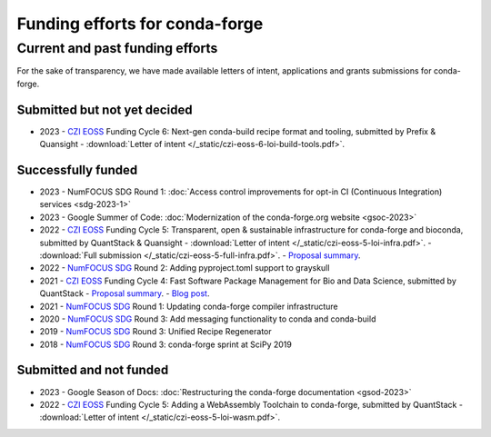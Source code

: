 .. _funding:

Funding efforts for conda-forge
===============================

.. Fundable efforts
.. ----------------

.. Please check this repository for more details (WIP).

Current and past funding efforts
--------------------------------

For the sake of transparency, we have made available letters of intent, applications and grants submissions for conda-forge.


Submitted but not yet decided
~~~~~~~~~~~~~~~~~~~~~~~~~~~~~~

- 2023 - `CZI EOSS`_ Funding Cycle 6: Next-gen conda-build recipe format and tooling, submitted by Prefix & Quansight
  - :download:`Letter of intent </_static/czi-eoss-6-loi-build-tools.pdf>`.

Successfully funded
~~~~~~~~~~~~~~~~~~~

- 2023 - NumFOCUS SDG Round 1: :doc:`Access control improvements for opt-in CI (Continuous Integration) services <sdg-2023-1>`
- 2023 - Google Summer of Code: :doc:`Modernization of the conda-forge.org website <gsoc-2023>`
- 2022 - `CZI EOSS`_ Funding Cycle 5: Transparent, open & sustainable infrastructure for conda-forge and bioconda, submitted by QuantStack & Quansight
  - :download:`Letter of intent </_static/czi-eoss-5-loi-infra.pdf>`.
  - :download:`Full submission </_static/czi-eoss-5-full-infra.pdf>`.
  - `Proposal summary <https://chanzuckerberg.com/eoss/proposals/transparent-open-sustainable-infrastructure-for-conda-forge-and-bioconda/>`__.

- 2022 - `NumFOCUS SDG`_ Round 2: Adding pyproject.toml support to grayskull
- 2021 - `CZI EOSS`_ Funding Cycle 4: Fast Software Package Management for Bio and Data Science, submitted by QuantStack
  - `Proposal summary <https://chanzuckerberg.com/eoss/proposals/fast-software-package-management-for-bio-and-data-science/>`__.
  - `Blog post <https://wolfv.medium.com/the-mamba-project-and-the-czi-grant-ec88fb27c25>`__.

- 2021 - `NumFOCUS SDG`_ Round 1: Updating conda-forge compiler infrastructure	
- 2020 - `NumFOCUS SDG`_ Round 3: Add messaging functionality to conda and conda-build
- 2019 - `NumFOCUS SDG`_ Round 3: Unified Recipe Regenerator
- 2018 - `NumFOCUS SDG`_ Round 3: conda-forge sprint at SciPy 2019

Submitted and not funded
~~~~~~~~~~~~~~~~~~~~~~~~

- 2023 - Google Season of Docs: :doc:`Restructuring the conda-forge documentation <gsod-2023>`
- 2022 - `CZI EOSS`_ Funding Cycle 5: Adding a WebAssembly Toolchain to conda-forge, submitted by QuantStack
  - :download:`Letter of intent </_static/czi-eoss-5-loi-wasm.pdf>`.

.. links

.. _NumFOCUS SDG: https://numfocus.org/programs/small-development-grants
.. _CZI EOSS: https://chanzuckerberg.com/eoss/
